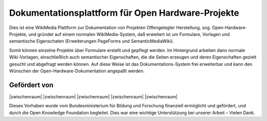 Dokumentationsplattform für Open Hardware-Projekte
==================================================

Dies ist eine WikiMedia Plattform zur Dokumentation von Projekten Offengelegter Herstellung, sog. Open-Hardware-Projekte, und gründet auf einem normalen WikiMedia-System, daß erweitert ist um Formulare, Vorlagen und semantische Eigenschaten (Erweiterungen PageForms und SemanticMediaWiki).

Somit können einzelne Projekte über Formulare erstellt und gepflegt werden. Im Hintergrund arbeiten dann normale Wiki-Vorlagen, einschließlich auch semantischer Eigenschaften, die die Seiten erzeugen und deren Eigenschaften gezielt gesucht und abgefragt werden können. Auf diese Weise ist das Dokumentations-System frei erweiterbar und kann den Wünschen der Open-Hardware-Dokumentation angepaßt werden.

Gefördert von
-------------

|zwischenraum| |zwischenraum| |BMBF| |zwischenraum| |OKF| |zwischenraum| |zwischenraum|

.. |BMBF| image:: Bilder/BMBF_gefoerdert_vom_deutsch.jpg
  :width: 10 %
  :target: https://www.bmbf.de
  :alt: Gefördert vom Bundesministerium für Bildung und Forschung (BMBF)

.. |OKF| image:: Bilder/open-knowledge-foundation-logo.svg
  :width: 10 %
  :target: https://okfn.de
  :alt: Gefördert vom der Open Knowledge Foundation Deutschland (OKNF-Deutschland)

.. |zwischenraum| raw:: html

     <embed>
   &nbsp; &nbsp; &nbsp; &nbsp; &nbsp; &nbsp; &nbsp; &nbsp; &nbsp;
     </embed>

Dieses Vorhaben wurde vom Bundesministerium für Bildung und Forschung finanziell ermöglicht und gefördert, und durch die Open Knowledge Foundation  begleitet. Dies war eine wichtige Unterstützung bei unserer Arbeit – Vielen Dank.
